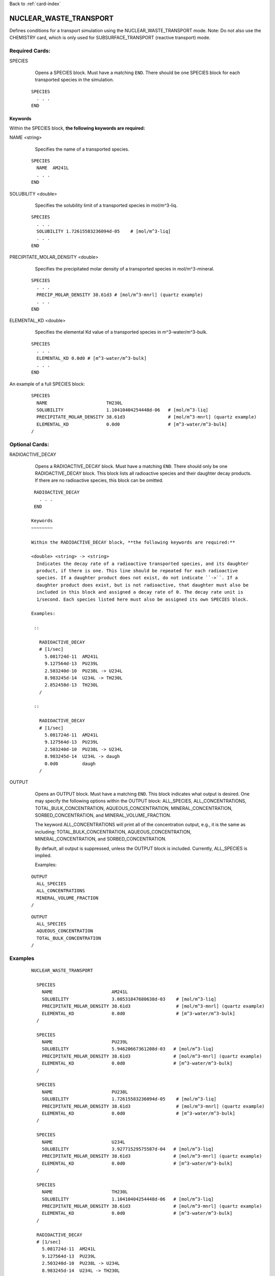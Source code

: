 Back to :ref:`card-index`

.. _nuclear-waste-transport-card:

NUCLEAR_WASTE_TRANSPORT
==================================
Defines conditions for a transport simulation using the 
NUCLEAR_WASTE_TRANSPORT mode. Note: Do not also use the CHEMISTRY card, which
is only used for SUBSURFACE_TRANSPORT (reactive transport) mode. 

Required Cards:
---------------
SPECIES 
  Opens a SPECIES block. Must have a matching ``END``. There should be one
  SPECIES block for each transported species in the simulation.

 ::
 
   SPECIES
     . . . 
   END

Keywords
~~~~~~~~
   
Within the SPECIES block, **the following keywords are required:**
 
NAME <string> 
  Specifies the name of a transported species.
 
 ::
 
   SPECIES
     NAME  AM241L
     . . . 
   END

SOLUBILITY <double> 
  Specifies the solubility limit of a transported species in mol/m^3-liq.
 
 ::
 
   SPECIES
     . . .
     SOLUBILITY 1.72615583236094d-05    # [mol/m^3-liq]
     . . . 
   END

PRECIPITATE_MOLAR_DENSITY <double> 
  Specifies the precipitated molar density of a transported species in 
  mol/m^3-mineral.
 
 ::
 
   SPECIES
     . . .
     PRECIP_MOLAR_DENSITY 38.61d3 # [mol/m^3-mnrl] (quartz example)
     . . . 
   END

ELEMENTAL_KD <double> 
  Specifies the elemental Kd value of a transported species in 
  m^3-water/m^3-bulk.
 
 ::
 
   SPECIES
     . . .
     ELEMENTAL_KD 0.0d0 # [m^3-water/m^3-bulk]
     . . . 
   END

An example of a full SPECIES block:

 ::
 
   SPECIES
     NAME                      TH230L
     SOLUBILITY                1.10410404254448d-06   # [mol/m^3-liq]
     PRECIPITATE_MOLAR_DENSITY 38.61d3                # [mol/m^3-mnrl] (quartz example)
     ELEMENTAL_KD              0.0d0                  # [m^3-water/m^3-bulk]
   /


Optional Cards:
---------------
RADIOACTIVE_DECAY
  Opens a RADIOACTIVE_DECAY block. Must have a matching ``END``. There should 
  only be one RADIOACTIVE_DECAY block. This block lists all radioactive species
  and their daughter decay products. If there are no radioactive species,
  this block can be omitted.

 ::
 
   RADIOACTIVE_DECAY
     . . . 
   END

  Keywords
  ~~~~~~~~
     
  Within the RADIOACTIVE_DECAY block, **the following keywords are required:**
   
  <double> <string> -> <string> 
    Indicates the decay rate of a radioactive transported species, and its daughter
    product, if there is one. This line should be repeated for each radioactive
    species. If a daughter product does not exist, do not indicate ``->``. If a
    daughter product does exist, but is not radioactive, that daughter must also be
    included in this block and assigned a decay rate of 0. The decay rate unit is
    1/second. Each species listed here must also be assigned its own SPECIES block.

  Examples:
 
   ::
 
     RADIOACTIVE_DECAY
     # [1/sec]
       5.081724d-11  AM241L
       9.127564d-13  PU239L
       2.503240d-10  PU238L -> U234L
       8.983245d-14  U234L -> TH230L
       2.852458d-13  TH230L      
     /

   ::

     RADIOACTIVE_DECAY
     # [1/sec]
       5.081724d-11  AM241L
       9.127564d-13  PU239L
       2.503240d-10  PU238L -> U234L
       8.983245d-14  U234L -> daugh
       0.0d0         daugh      
     /


OUTPUT
  Opens an OUTPUT block. Must have a matching ``END``. This block indicates
  what output is desired. One may specify the following options within the
  OUTPUT block: ALL_SPECIES, ALL_CONCENTRATIONS, TOTAL_BULK_CONCENTRATION,
  AQUEOUS_CONCENTRATION, MINERAL_CONCENTRATION, SORBED_CONCENTRATION, and
  MINERAL_VOLUME_FRACTION.		

  The keyword ALL_CONCENTRATIONS will print all of the concentration output,
  e.g., it is the same as including: TOTAL_BULK_CONCENTRATION,
  AQUEOUS_CONCENTRATION, MINERAL_CONCENTRATION, and SORBED_CONCENTRATION.

  By default, all output is suppressed, unless the OUTPUT block is included.
  Currently, ALL_SPECIES is implied.

  Examples:

 ::

   OUTPUT
     ALL_SPECIES
     ALL_CONCENTRATIONS
     MINERAL_VOLUME_FRACTION
   /

 ::

   OUTPUT
     ALL_SPECIES
     AQUEOUS_CONCENTRATION
     TOTAL_BULK_CONCENTRATION
   /



Examples
--------
 ::

  NUCLEAR_WASTE_TRANSPORT

    SPECIES
      NAME                      AM241L
      SOLUBILITY                3.08531847680638d-03    # [mol/m^3-liq]
      PRECIPITATE_MOLAR_DENSITY 38.61d3                 # [mol/m^3-mnrl] (quartz example)
      ELEMENTAL_KD              0.0d0                   # [m^3-water/m^3-bulk]
    /
  
    SPECIES
      NAME                      PU239L
      SOLUBILITY                5.94620667361208d-03   # [mol/m^3-liq]
      PRECIPITATE_MOLAR_DENSITY 38.61d3                # [mol/m^3-mnrl] (quartz example)
      ELEMENTAL_KD              0.0d0                  # [m^3-water/m^3-bulk]
    /
  
    SPECIES
      NAME                      PU238L
      SOLUBILITY                1.72615583236094d-05    # [mol/m^3-liq]
      PRECIPITATE_MOLAR_DENSITY 38.61d3                 # [mol/m^3-mnrl] (quartz example)
      ELEMENTAL_KD              0.0d0                   # [m^3-water/m^3-bulk]
    /
  
    SPECIES
      NAME                      U234L
      SOLUBILITY                3.92771529575587d-04   # [mol/m^3-liq]
      PRECIPITATE_MOLAR_DENSITY 38.61d3                # [mol/m^3-mnrl] (quartz example)
      ELEMENTAL_KD              0.0d0                  # [m^3-water/m^3-bulk]
    /
  
    SPECIES
      NAME                      TH230L
      SOLUBILITY                1.10410404254448d-06   # [mol/m^3-liq]
      PRECIPITATE_MOLAR_DENSITY 38.61d3                # [mol/m^3-mnrl] (quartz example)
      ELEMENTAL_KD              0.0d0                  # [m^3-water/m^3-bulk]
    /
  
    RADIOACTIVE_DECAY
    # [1/sec]
      5.081724d-11  AM241L
      9.127564d-13  PU239L
      2.503240d-10  PU238L -> U234L
      8.983245d-14  U234L -> TH230L
      2.852458d-13  TH230L      
    /                       
  
    OUTPUT
      ALL_SPECIES
      ALL_CONCENTRATIONS
      MINERAL_VOLUME_FRACTION
    /
  
  END
  
